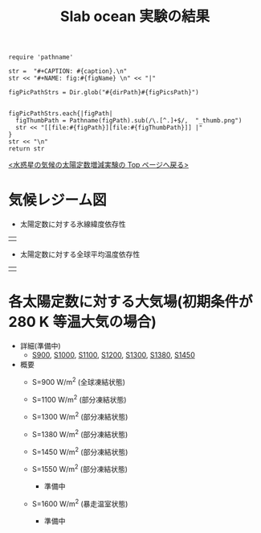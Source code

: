 #+TITLE: Slab ocean 実験の結果
#+AUTOHR: 河合 佑太
#+LANGUAGE: ja
#+HTML_MATHJAX: align:"left" mathml:t path:"http://cdn.mathjax.org/mathjax/latest/MathJax.js?config=TeX-AMS_HTML"></SCRIPT>
#+HTML_HEAD: <link rel="stylesheet" type="text/css" href="./../org.css" />

#+NAME: create_FigsTable
#+BEGIN_SRC ruby ::results value raw :exports none :var caption="ほほげほげ" :var figPicsPath="hoge{1,2}.png" :var dirPath="./expdata_inhomoFluid/common/" :var figName="hoge"
    require 'pathname'

    str =  "#+CAPTION: #{caption}.\n" 
    str << "#+NAME: fig:#{figName} \n" << "|"

    figPicPathStrs = Dir.glob("#{dirPath}#{figPicsPath}")
    

    figPicPathStrs.each{|figPath|
      figThumbPath = Pathname(figPath).sub(/\.[^.]+$/,  "_thumb.png")
      str << "[[file:#{figPath}][file:#{figThumbPath}]] |" 
    }
    str << "\n"
    return str
#+END_SRC


[[../index.html][<水惑星の気候の太陽定数増減実験の Top ページへ戻る>]]

* 気候レジーム図

- 太陽定数に対する氷線緯度依存性
| [[file:./regime_diagram/regime_diagram_icelat.png][file:./regime_diagram/regime_diagram_icelat.png]] |


- 太陽定数に対する全球平均温度依存性
| [[file:./regime_diagram/regime_diagram_gmtemp.png][file:./regime_diagram/regime_diagram_gmtemp.png]] |


* 各太陽定数に対する大気場(初期条件が 280 K 等温大気の場合)
- 詳細(準備中)
   -  [[./APESolarDepSLBO_S900_from_ini280K.html][S900]], [[./APESolarDepSLBO_S1000_from_ini280K.html][S1000]], [[./APESolarDepSLBO_S1100_from_ini280K.html][S1100]], [[./APESolarDepSLBO_S1200_from_ini280K.html][S1200]], [[./APESolarDepSLBO_S1300_from_ini280K.html][S1300]], [[./APESolarDepSLBO_S1380_from_ini280K.html][S1380]], [[./APESolarDepSLBO_S1450_from_ini280K.html][S1450]]

- 概要
   - S=900 W/m^2 (全球凍結状態)
     #+CALL: create_FigsTable("時間東西平均した東西風・温度場(左), 質量流線関数・比湿(中), 熱フラックス(右)", "S900_{{U-T,MSF-QH2OVap}_xtmean_itr1,EnergyFlux_xtmean}.png", "./S900/mean_state/") :results value raw :exports results
   - S=1100 W/m^2 (部分凍結状態)
     #+CALL: create_FigsTable("時間東西平均した東西風・温度場(左), 質量流線関数・比湿(中), 熱フラックス(右)", "S1100_{{U-T,MSF-QH2OVap}_xtmean_itr1,EnergyFlux_xtmean}.png", "./S1100/mean_state/") :results value raw :exports results
   - S=1300 W/m^2 (部分凍結状態)
     #+CALL: create_FigsTable("時間東西平均した東西風・温度場(左), 質量流線関数・比湿(中), 熱フラックス(右)", "S1300_{{U-T,MSF-QH2OVap}_xtmean_itr1,EnergyFlux_xtmean}.png", "./S1300/mean_state/") :results value raw :exports results
   - S=1380 W/m^2 (部分凍結状態)
     #+CALL: create_FigsTable("時間東西平均した東西風・温度場(左), 質量流線関数・比湿(中), 熱フラックス(右)", "S1380_{{U-T,MSF-QH2OVap}_xtmean_itr1,EnergyFlux_xtmean}.png", "./S1380/mean_state/") :results value raw :exports results
   - S=1450 W/m^2 (部分凍結状態)
     #+CALL: create_FigsTable("時間東西平均した東西風・温度場(左), 質量流線関数・比湿(中), 熱フラックス(右)", "S1450_{{U-T,MSF-QH2OVap}_xtmean_itr1,EnergyFlux_xtmean}.png", "./S1450/mean_state/") :results value raw :exports results
   - S=1550 W/m^2 (部分凍結状態)
     - 準備中
   - S=1600 W/m^2 (暴走温室状態)
     - 準備中

